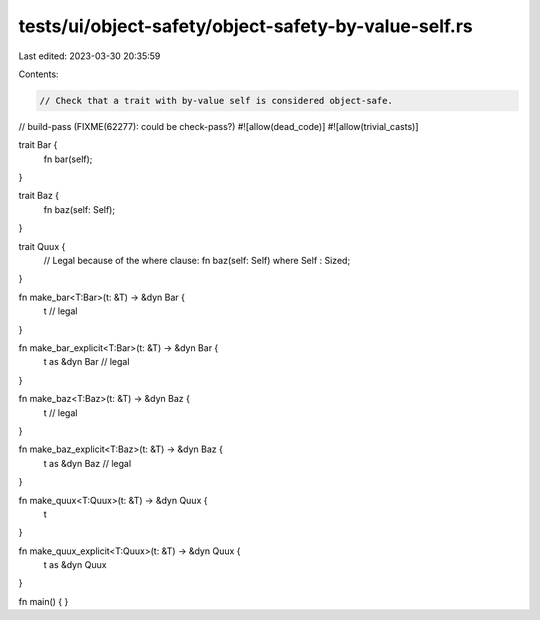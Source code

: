 tests/ui/object-safety/object-safety-by-value-self.rs
=====================================================

Last edited: 2023-03-30 20:35:59

Contents:

.. code-block:: rs

    // Check that a trait with by-value self is considered object-safe.

// build-pass (FIXME(62277): could be check-pass?)
#![allow(dead_code)]
#![allow(trivial_casts)]

trait Bar {
    fn bar(self);
}

trait Baz {
    fn baz(self: Self);
}

trait Quux {
    // Legal because of the where clause:
    fn baz(self: Self) where Self : Sized;
}

fn make_bar<T:Bar>(t: &T) -> &dyn Bar {
    t // legal
}

fn make_bar_explicit<T:Bar>(t: &T) -> &dyn Bar {
    t as &dyn Bar // legal
}

fn make_baz<T:Baz>(t: &T) -> &dyn Baz {
    t // legal
}

fn make_baz_explicit<T:Baz>(t: &T) -> &dyn Baz {
    t as &dyn Baz // legal
}

fn make_quux<T:Quux>(t: &T) -> &dyn Quux {
    t
}

fn make_quux_explicit<T:Quux>(t: &T) -> &dyn Quux {
    t as &dyn Quux
}


fn main() {
}


